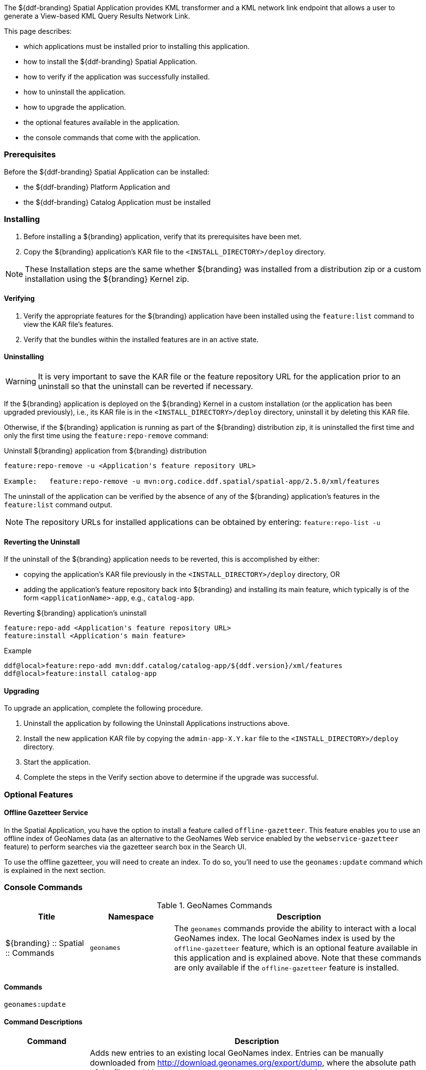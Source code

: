 
The ${ddf-branding} Spatial Application provides KML transformer and a KML network link endpoint that allows a user to generate a View-based KML Query Results Network Link.

This page describes:

* which applications must be installed prior to installing this application.
* how to install the ${ddf-branding} Spatial Application.
* how to verify if the application was successfully installed.
* how to uninstall the application.
* how to upgrade the application.
* the optional features available in the application.
* the console commands that come with the application.

=== Prerequisites

Before the ${ddf-branding} Spatial Application can be installed:

* the ${ddf-branding} Platform Application and
* the ${ddf-branding} Catalog Application must be installed

=== Installing
. Before installing a ${branding} application, verify that its prerequisites have been met.
. Copy the ${branding} application's KAR file to the `<INSTALL_DIRECTORY>/deploy` directory.

[NOTE]
====
These Installation steps are the same whether ${branding} was installed from a distribution zip or a custom installation using the ${branding} Kernel zip.
====

==== Verifying
. Verify the appropriate features for the ${branding} application have been installed using the `feature:list` command to view the KAR file's features.
. Verify that the bundles within the installed features are in an active state.

==== Uninstalling
[WARNING]
====
It is very important to save the KAR file or the feature repository URL for the application prior to an uninstall so that the uninstall can be reverted if necessary.
====

If the ${branding} application is deployed on the ${branding} Kernel in a custom installation (or the application has been upgraded previously), i.e., its KAR file is in the `<INSTALL_DIRECTORY>/deploy` directory, uninstall it by deleting this KAR file.

Otherwise, if the ${branding} application is running as part of the ${branding} distribution zip, it is uninstalled the first time and only the first time using the `feature:repo-remove` command:

.Uninstall ${branding} application from ${branding} distribution
----
feature:repo-remove -u <Application's feature repository URL>

Example:   feature:repo-remove -u mvn:org.codice.ddf.spatial/spatial-app/2.5.0/xml/features
----

The uninstall of the application can be verified by the absence of any of the ${branding} application's features in the `feature:list` command output.

[NOTE]
====
The repository URLs for installed applications can be obtained by entering:
      `feature:repo-list -u`
====

==== Reverting the Uninstall

If the uninstall of the ${branding} application needs to be reverted, this is accomplished by either:

* copying the application's KAR file previously in the `<INSTALL_DIRECTORY>/deploy` directory, OR
* adding the application's feature repository back into ${branding} and installing its main feature, which typically is of the form `<applicationName>-app`, e.g., `catalog-app`.

.Reverting ${branding} application's uninstall
----
feature:repo-add <Application's feature repository URL>
feature:install <Application's main feature>
----

.Example
----
ddf@local>feature:repo-add mvn:ddf.catalog/catalog-app/${ddf.version}/xml/features
ddf@local>feature:install catalog-app
----

==== Upgrading

To upgrade an application, complete the following procedure.

. Uninstall the application by following the Uninstall Applications instructions above.
. Install the new application KAR file by copying the `admin-app-X.Y.kar` file to the `<INSTALL_DIRECTORY>/deploy` directory.
. Start the application.
. Complete the steps in the Verify section above to determine if the upgrade was successful.

=== Optional Features

==== Offline Gazetteer Service

In the Spatial Application, you have the option to install a feature called `offline-gazetteer`.
This feature enables you to use an offline index of GeoNames data (as an alternative to the GeoNames Web service enabled by the `webservice-gazetteer` feature) to perform searches via the gazetteer search box in the Search UI.

To use the offline gazetteer, you will need to create an index.
To do so, you'll need to use the `geonames:update` command which is explained in the next section.

=== Console Commands

.GeoNames Commands
[cols="2,2,6" options="header"]
|===
|Title
|Namespace
|Description

|${branding} :: Spatial :: Commands
|`geonames`
|The `geonames` commands provide the ability to interact with a local GeoNames index. The local GeoNames index is used by the `offline-gazetteer` feature, which is an optional feature available in this application and is explained above. Note that these commands are only available if the `offline-gazetteer` feature is installed.
|===

==== Commands

----
geonames:update
----

==== Command Descriptions
[cols="2,8a" options="header"]
|===
|Command
|Description

|`update`
|Adds new entries to an existing local GeoNames index.  Entries can be manually downloaded from http://download.geonames.org/export/dump, where the absolute path of the file would be passed as an argument to the command (ex. /Users/johndoe/Downloads/AU.zip).  Currently .txt and .zip files are supported for manual entries.  Entries can also be automatically downloaded from http://download.geonames.org/export/dump by passing the country code as an argument to the command (ex. AU) which will add the country to the local GeoNames index.  The full list of country codes available can be found in http://download.geonames.org/export/dump/countryInfo.txt.  Using the argument "all" will download all of the current country codes (this process may take some time).  In addition to country codes, GeoNames also provides entries for cities based on their population sizes.  The arguments "cities1000", "cities5000", and "cities15000" will add cities to the index that have at least 1000, 5000, or 15000 people respectively.

The index location can be configured via the Admin UI or the Felix Web Console. By default, the index location is `data/geonames-index`. If you specify a relative path, it is relative to the location of the unzipped
${branding} distribution. You may specify an absolute path if you want the index to be located somewhere else.

The `-c` or `--create` flag can be added to create a new GeoNames index. This will overwrite any existing index at the location specified in the Admin UI or Felix Web Console. The new index will be filled with the entries in the file you pass to the command. You must create an index before you can add additional entries to it (i.e. running the command without the `-c` or `--create` flag).
|===
